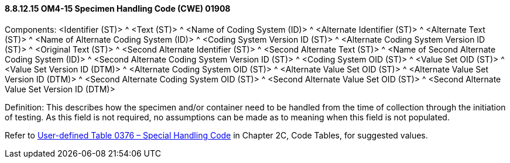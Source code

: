 ==== 8.8.12.15 OM4-15 Specimen Handling Code (CWE) 01908

Components: <Identifier (ST)> ^ <Text (ST)> ^ <Name of Coding System (ID)> ^ <Alternate Identifier (ST)> ^ <Alternate Text (ST)> ^ <Name of Alternate Coding System (ID)> ^ <Coding System Version ID (ST)> ^ <Alternate Coding System Version ID (ST)> ^ <Original Text (ST)> ^ <Second Alternate Identifier (ST)> ^ <Second Alternate Text (ST)> ^ <Name of Second Alternate Coding System (ID)> ^ <Second Alternate Coding System Version ID (ST)> ^ <Coding System OID (ST)> ^ <Value Set OID (ST)> ^ <Value Set Version ID (DTM)> ^ <Alternate Coding System OID (ST)> ^ <Alternate Value Set OID (ST)> ^ <Alternate Value Set Version ID (DTM)> ^ <Second Alternate Coding System OID (ST)> ^ <Second Alternate Value Set OID (ST)> ^ <Second Alternate Value Set Version ID (DTM)>

Definition: This describes how the specimen and/or container need to be handled from the time of collection through the initiation of testing. As this field is not required, no assumptions can be made as to meaning when this field is not populated.

Refer to file:///E:\V2\v2.9%20final%20Nov%20from%20Frank\V29_CH02C_Tables.docx#HL70376[User-defined Table 0376 – Special Handling Code] in Chapter 2C, Code Tables, for suggested values.

